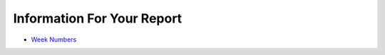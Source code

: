 ========================================
Information For Your Report
========================================

* `Week Numbers <http://www.epochconverter.com/date-and-time/weeknumbers-by-year.php>`_
